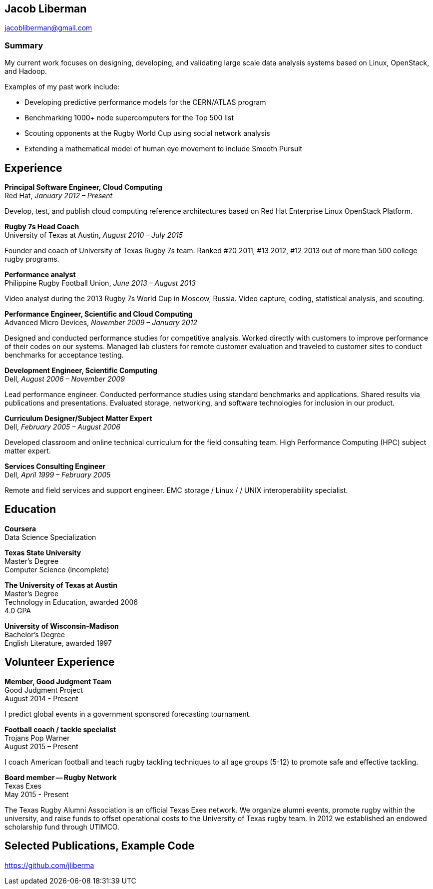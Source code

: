 == Jacob Liberman ==
jacobliberman@gmail.com

=== Summary ===
My current work focuses on designing, developing, and validating large
scale data analysis systems based on Linux, OpenStack, and Hadoop.

Examples of my past work include:

* Developing predictive performance models for the CERN/ATLAS program
* Benchmarking 1000+ node supercomputers for the Top 500 list
* Scouting opponents at the Rugby World Cup using social network analysis
* Extending a mathematical model of human eye movement to include Smooth Pursuit

== Experience ==

*Principal Software Engineer, Cloud Computing* +
Red Hat, _January 2012 – Present_ +

Develop, test, and publish cloud computing reference architectures
based on Red Hat Enterprise Linux OpenStack Platform.

*Rugby 7s Head Coach* +
University of Texas at Austin, _August 2010 – July 2015_ +

Founder and coach of University of Texas Rugby 7s team. Ranked #20
2011, #13 2012, #12 2013 out of more than 500 college rugby programs.

*Performance analyst* +
Philippine Rugby Football Union, _June 2013 – August 2013_ +

Video analyst during the 2013 Rugby 7s World Cup in Moscow, Russia.
Video capture, coding, statistical analysis, and scouting.

*Performance Engineer, Scientific and Cloud Computing* +
Advanced Micro Devices, _November 2009 – January 2012_ +

Designed and conducted performance studies for competitive analysis.
Worked directly with customers to improve performance of their codes
on our systems. Managed lab clusters for remote customer evaluation
and traveled to customer sites to conduct benchmarks for acceptance
testing.

*Development Engineer, Scientific Computing* +
Dell, _August 2006 – November 2009_ +

Lead performance engineer. Conducted performance studies using
standard benchmarks and applications. Shared results via publications
and presentations. Evaluated storage, networking, and software
technologies for inclusion in our product.

*Curriculum Designer/Subject Matter Expert* +
Dell, _February 2005 – August 2006_ +

Developed classroom and online technical curriculum for the field
consulting team. High Performance Computing (HPC) subject matter expert.

*Services Consulting Engineer* +
Dell, _April 1999 – February 2005_ +

Remote and field services and support engineer. EMC storage / Linux /
/ UNIX interoperability specialist.

== Education ==

*Coursera* +
Data Science Specialization

*Texas State University* +
Master's Degree +
Computer Science (incomplete)

*The University of Texas at Austin* +
Master's Degree +
Technology in Education, awarded 2006 +
4.0 GPA

*University of Wisconsin-Madison* +
Bachelor's Degree +
English Literature, awarded 1997

== Volunteer Experience ==

*Member, Good Judgment Team* +
Good Judgment Project +
August 2014 - Present +

I predict global events in a government sponsored forecasting
tournament.

*Football coach / tackle specialist* +
Trojans Pop Warner +
August 2015 – Present +

I coach American football and teach rugby tackling techniques to all
age groups (5-12) to promote safe and effective tackling.

*Board member -- Rugby Network* +
Texas Exes +
May 2015 - Present +

The Texas Rugby Alumni Association is an official Texas Exes network.
We organize alumni events, promote rugby within the university, and
raise funds to offset operational costs to the University of Texas
rugby team. In 2012 we established an endowed scholarship fund through
UTIMCO.

== Selected Publications, Example Code ==
https://github.com/jliberma?tab=repositories[https://github.com/jliberma]

